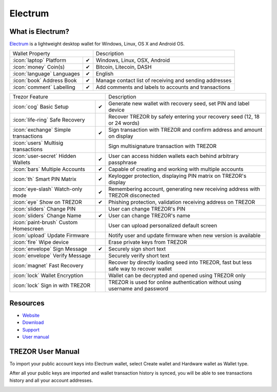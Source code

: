 Electrum
========

.. image:: images/electrum_logo.png

What is Electrum?
------------------

`Electrum <https://electrum.org/>`_ is a lightweight desktop wallet for Windows, Linux, OS X and Android OS. 

=================================================== =================== ===========================================================================================================
Wallet Property                                                         Description
----------------------------------------------------------------------- -----------------------------------------------------------------------------------------------------------
:icon:`laptop` Platform                 			✔                   Windows, Linux, OSX, Android
:icon:`money` Coin(s)                   			✔                   Bitcoin, Litecoin, DASH
:icon:`language` Languages                          ✔                   English                   
:icon:`book` Address Book                           ✔                   Manage contact list of receiving and sending addresses
:icon:`comment` Labelling                			✔					Add comments and labels to accounts and transactions
=================================================== =================== ===========================================================================================================

=================================================== =================== ===========================================================================================================
Trezor Feature                                                          Description
----------------------------------------------------------------------- -----------------------------------------------------------------------------------------------------------
:icon:`cog` Basic Setup                 			✔                   Generate new wallet with recovery seed, set PIN and label device
:icon:`life-ring` Safe Recovery         			                    Recover TREZOR by safely entering your recovery seed (12, 18 or 24 words)
:icon:`exchange` Simple transactions    			✔					Sign transaction with TREZOR and confirm address and amount on display
:icon:`users` Multisig transactions                                     Sign multisignature transaction with TREZOR
:icon:`user-secret` Hidden Wallets  			    ✔                   User can access hidden wallets each behind arbitrary passphrase
:icon:`bars` Multiple Accounts           			✔					Capable of creating and working with multiple accounts
:icon:`th`   Smart PIN Matrix           			✔					Keylogger protection, displaying PIN matrix on TREZOR's display
:icon:`eye-slash` Watch-only mode                   ✔                   Remembering account, generating new receiving address with TREZOR disconected
:icon:`eye`  Show on TREZOR     			        ✔  					Phishing protection, validation receiving address on TREZOR
:icon:`sliders` Change PIN              			                    User can change TREZOR's PIN
:icon:`sliders` Change Name          			   	✔                   User can change TREZOR's name
:icon:`paint-brush` Custom Homescreen            	 					User can upload personalized default screen
:icon:`upload`  Update Firmware         			   					Notify user and update firmware when new version is available
:icon:`fire` Wipe device                 								Erase private keys from TREZOR
:icon:`envelope` Sign Message                       ✔                   Securely sign short text
:icon:`envelope` Verify Message                                         Securely verify short text
:icon:`magnet` Fast Recovery                                            Recover by directly loading seed into TREZOR, fast but less safe way to recover wallet
:icon:`lock` Wallet Encryption                                          Wallet can be decrypted and opened using TREZOR only
:icon:`lock` Sign in with TREZOR                                        TREZOR is used for online authentication without using username and password
=================================================== =================== ===========================================================================================================

Resources
---------

- `Website <https://www.electrum.org/>`_
- `Download <https://electrum.org/#download>`_
- `Support <https://www.electrum.org/#community>`_
- `User manual <https://electrum.orain.org/wiki/Main_Page>`_

TREZOR User Manual
------------------

To import your public account keys into Electrum wallet, select Create wallet and Hardware wallet as Wallet type.

.. image:: images/electrum01.png

After all your public keys are imported and wallet transaction history is synced, you will be able to see transactions history and all your account addresses.

.. image:: images/electrum03.png

.. image:: images/electrum04.png
